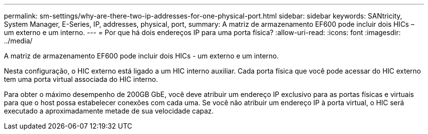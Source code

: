 ---
permalink: sm-settings/why-are-there-two-ip-addresses-for-one-physical-port.html 
sidebar: sidebar 
keywords: SANtricity, System Manager, E-Series, IP, addresses, physical, port, 
summary: A matriz de armazenamento EF600 pode incluir dois HICs – um externo e um interno. 
---
= Por que há dois endereços IP para uma porta física?
:allow-uri-read: 
:icons: font
:imagesdir: ../media/


[role="lead"]
A matriz de armazenamento EF600 pode incluir dois HICs - um externo e um interno.

Nesta configuração, o HIC externo está ligado a um HIC interno auxiliar. Cada porta física que você pode acessar do HIC externo tem uma porta virtual associada do HIC interno.

Para obter o máximo desempenho de 200GB GbE, você deve atribuir um endereço IP exclusivo para as portas físicas e virtuais para que o host possa estabelecer conexões com cada uma. Se você não atribuir um endereço IP à porta virtual, o HIC será executado a aproximadamente metade de sua velocidade capaz.
